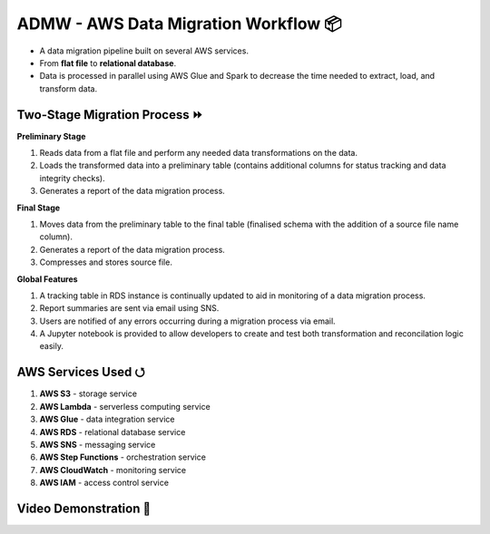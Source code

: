 ADMW - AWS Data Migration Workflow 📦
======================================
- A data migration pipeline built on several AWS services.
- From **flat file** to **relational database**.
- Data is processed in parallel using AWS Glue and Spark to decrease the time needed to extract, load, and transform data.

Two-Stage Migration Process ⏩
-------------------------------
**Preliminary Stage**

#. Reads data from a flat file and perform any needed data transformations on the data. 
#. Loads the transformed data into a preliminary table (contains additional columns for status tracking and data integrity checks).
#. Generates a report of the data migration process.

.. image:: https://github.com/maximus-lee-678/ADMW/blob/master/screenshots_diagrams/preliminary_workflow.png
  :alt: Preliminary Stage Visual Workflow
  :width: 50%

**Final Stage**

#. Moves data from the preliminary table to the final table (finalised schema with the addition of a source file name column).
#. Generates a report of the data migration process.
#. Compresses and stores source file.

.. image:: https://github.com/maximus-lee-678/ADMW/blob/master/screenshots_diagrams/final_workflow.png
  :alt: Final Stage Visual Workflow
  :width: 50%

**Global Features**

#. A tracking table in RDS instance is continually updated to aid in monitoring of a data migration process.
#. Report summaries are sent via email using SNS.
#. Users are notified of any errors occurring during a migration process via email.
#. A Jupyter notebook is provided to allow developers to create and test both transformation and reconcilation logic easily.

AWS Services Used ⭯
--------------------
#. **AWS S3** - storage service
#. **AWS Lambda** - serverless computing service
#. **AWS Glue** - data integration service
#. **AWS RDS** - relational database service
#. **AWS SNS** - messaging service
#. **AWS Step Functions** - orchestration service
#. **AWS CloudWatch** - monitoring service
#. **AWS IAM** - access control service

Video Demonstration 🎥
----------------------
.. image:: https://img.youtube.com/vi/WZ_91rDYG8s/maxresdefault.jpg
    :alt: ADMW Demo
    :width: 25%
    :target: https://youtu.be/WZ_91rDYG8s

